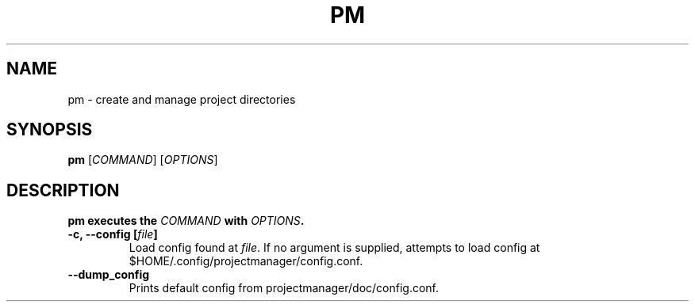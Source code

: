 .\" View this file with
.\" groff -man -Tascii pm.man
.\"
.TH PM 1 "March 2020" Linux "User Manuals"
.SH NAME
pm \- create and manage project directories
.SH SYNOPSIS
\fBpm\fP [\fICOMMAND\fP] [\fIOPTIONS\fP]
.SH DESCRIPTION
\fBpm executes the \fICOMMAND\fP with \fIOPTIONS\fP.
.TP
\fB-c, --config [\fIfile\fB]
Load config found at \fIfile\fP. If no argument is supplied,
attempts to load config at $HOME/.config/projectmanager/config.conf.
.TP
\fB--dump_config
Prints default config from projectmanager/doc/config.conf.
